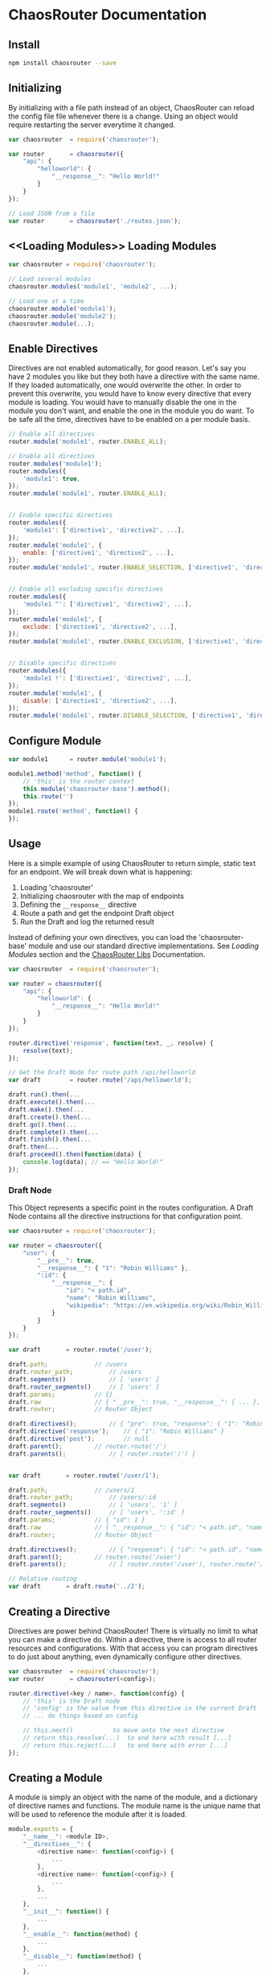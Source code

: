 

* ChaosRouter Documentation

** Install

   #+BEGIN_SRC bash
   npm install chaosrouter --save
   #+END_SRC
   

** Initializing
   By initializing with a file path instead of an object, ChaosRouter can reload the config file
   file whenever there is a change.  Using an object would require restarting the server everytime
   it changed.
   
   #+BEGIN_SRC javascript
   var chaosrouter	= require('chaosrouter');

   var router		= chaosrouter({
       "api": {
           "helloworld": {
               "__response__": "Hello World!"
           }
       }
   });

   // Load JSON from a file
   var router		= chaosrouter('./routes.json');
   #+END_SRC


** <<Loading Modules>> Loading Modules

   #+BEGIN_SRC javascript
   var chaosrouter = require('chaosrouter');

   // Load several modules
   chaosrouter.modules('module1', 'module2', ...);

   // Load one at a time
   chaosrouter.module('module1');
   chaosrouter.module('module2');
   chaosrouter.module(...);
   #+END_SRC


** Enable Directives
   Directives are not enabled automatically, for good reason.  Let's say you have 2 modules you like
   but they both have a directive with the same name.  If they loaded automatically, one would
   overwrite the other.  In order to prevent this overwrite, you would have to know every directive
   that every module is loading.  You would have to manually disable the one in the module you don't
   want, and enable the one in the module you do want.  To be safe all the time, directives have to
   be enabled on a per module basis.

   #+BEGIN_SRC javascript
   // Enable all directives
   router.module('module1', router.ENABLE_ALL);

   // Enable all directives
   router.modules('module1');
   router.modules({
       'module1': true,
   });
   router.module('module1', router.ENABLE_ALL);


   // Enable specific directives
   router.modules({
       'module1': ['directive1', 'directive2', ...],
   });
   router.module('module1', {
       enable: ['directive1', 'directive2', ...],
   });
   router.module('module1', router.ENABLE_SELECTION, ['directive1', 'directive2', ...]);


   // Enable all excluding specific directives
   router.modules({
       'module1 ^': ['directive1', 'directive2', ...],
   });
   router.module('module1', {
       exclude: ['directive1', 'directive2', ...],
   });
   router.module('module1', router.ENABLE_EXCLUSION, ['directive1', 'directive2', ...]);


   // Disable specific directives
   router.modules({
       'module1 !': ['directive1', 'directive2', ...],
   });
   router.module('module1', {
       disable: ['directive1', 'directive2', ...],
   });
   router.module('module1', router.DISABLE_SELECTION, ['directive1', 'directive2', ...]);
   #+END_SRC


** Configure Module
   

   #+BEGIN_SRC javascript
   var module1		= router.module('module1');
   
   module1.method('method', function() {
       // 'this' is the router context
       this.module('chaosrouter-base').method();
       this.route('')
   });
   module1.route('method', function() {
   });
   #+END_SRC

   
** Usage
   Here is a simple example of using ChaosRouter to return simple, static text for an endpoint.  We
   will break down what is happening:

   1. Loading 'chaosrouter'
   2. Initializing chaosrouter with the map of endpoints
   3. Defining the ~__response__~ directive
   4. Route a path and get the endpoint Draft object
   5. Run the Draft and log the returned result

   Instead of defining your own directives, you can load the 'chaosrouter-base' module and use our
   standard directive implementations.  See [[Loading Modules][Loading Modules]] section and the [[#][ChaosRouter Libs]]
   Documentation.

   #+BEGIN_SRC javascript
   var chaosrouter	= require('chaosrouter');

   var router = chaosrouter({
       "api": {
           "helloworld": {
               "__response__": "Hello World!"
           }
       }
   });

   router.directive('response', function(text, _, resolve) {
       resolve(text);
   });

   // Get the Draft Node for route path /api/helloworld
   var draft		= router.route('/api/helloworld');

   draft.run().then(...
   draft.execute().then(...
   draft.make().then(...
   draft.create().then(...
   draft.go().then(...
   draft.complete().then(...
   draft.finish().then(...
   draft.then(...
   draft.proceed().then(function(data) {
       console.log(data); // == "Hello World!"
   });
   #+END_SRC

*** Draft Node
    This Object represents a specific point in the routes configuration.  A Draft Node contains all
    the directive instructions for that configuration point.
    
    #+BEGIN_SRC javascript
    var chaosrouter	= require('chaosrouter');
 
    var router = chaosrouter({
        "user": {
            "__pre__": true,
            "__response__": { "1": "Robin Williams" },
            ":id": {
                "__response__": {
                    "id": "< path.id",
                    "name": "Robin Williams",
                    "wikipedia": "https://en.wikipedia.org/wiki/Robin_Williams"
                }
            }
        }
    });

    var draft		= router.route('/user');

    draft.path;				// /users
    draft.router_path;			// /users
    draft.segments()			// [ 'users' ]
    draft.router_segments()		// [ 'users' ]
    draft.params;			// {}
    draft.raw				// { "__pre__": true, "__response__": { ... }, ":id": { ... } }
    draft.router;			// Router Object

    draft.directives();			// { "pre": true, "response": { "1": "Robin Williams" } }
    draft.directive('response');	// { "1": "Robin Williams" }
    draft.directive('post');		// null
    draft.parent();			// router.route('/')
    draft.parents();			// [ router.route('/') ]


    var draft		= router.route('/user/1');

    draft.path;				// /users/1
    draft.router_path;			// /users/:id
    draft.segments()			// [ 'users', '1' ]
    draft.router_segments()		// [ 'users', ':id' ]
    draft.params;			// { "id": 1 }
    draft.raw				// { "__response__": { "id": "< path.id", "name": "Robin Williams", ... } }
    draft.router;			// Router Object

    draft.directives();			// { "response": { "id": "< path.id", "name": "Robin Williams", ... } }
    draft.parent();			// router.route('/user')
    draft.parents();			// [ router.route('/user'), router.route('/') ]

    // Relative routing
    var draft		= draft.route('../2');

    #+END_SRC
    

** Creating a Directive
   Directives are power behind ChaosRouter!  There is virtually no limit to what you can make a
   directive do.  Within a directive, there is access to all router resources and configurations.
   With that access you can program directives to do just about anything, even dynamically configure
   other directives.

   #+BEGIN_SRC javascript
   var chaosrouter	= require('chaosrouter');
   var router		= chaosrouter(<config>);

   router.directive(<key / name>, function(config) {
       // 'this' is the Draft node
       // 'config' is the value from this directive in the current Draft
       // ... do things based on config

       // this.next()			to move onto the next directive
       // return this.resolve(...)	to end here with result [...]
       // return this.reject(...)	to end here with error [...]
   });
   #+END_SRC

   
** Creating a Module
   A module is simply an object with the name of the module, and a dictionary of directive names and
   functions.  The module name is the unique name that will be used to reference the module after it
   is loaded.

   #+BEGIN_SRC javascript
   module.exports = {
       "__name__": <module ID>,
       "__directives__": {
           <directive name>: function(<config>) {
               ...
           },
           <directive name>: function(<config>) {
               ...
           },
           ...
       },
       "__init__": function() {
           ...
       },
       "__enable__": function(method) {
           ...
       },
       "__disable__": function(method) {
           ...
       },
       <key>: <value>,
       ...
   }
   #+END_SRC

   You can access anything inside the module using
   #+BEGIN_SRC javascript
   var module		= router.module(<module ID>);
   module.<key> == <value>
   #+END_SRC
